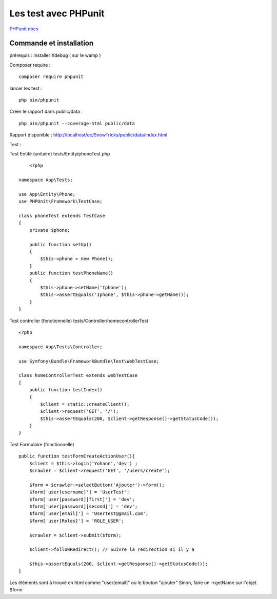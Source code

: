 Les test avec PHPunit 
===================

`PHPunit   docs  <https://phpunit.readthedocs.io/fr/latest/>`_

Commande et installation
-------------------
prérequis : Installer Xdebug ( sur le wamp ) 

Composer require : 
::

    composer require phpunit 

lancer les test :
::

    php bin/phpunit

Créer le rapport dans public/data :
::

    php bin/phpunit --coverage-html public/data 

Rapport disponible : http://localhost/oc/SnowTricks/public/data/index.html

Test : 

Test Entité (unitaire)  tests/Entity/phoneTest.php

::

	<?php

    namespace App\Tests;

    use App\Entity\Phone;
    use PHPUnit\Framework\TestCase;

    class phoneTest extends TestCase
    {
        private $phone;

        public function setUp()
        {
            $this->phone = new Phone();
        }
        public function testPhoneName()
        {
            $this->phone->setName('Iphone');
            $this->assertEquals('Iphone', $this->phone->getName());
        }
    }




Test controller (fonctionnelle) tests/Controller/homecontrollerTest
::

    <?php

    namespace App\Tests\Controller;

    use Symfony\Bundle\FrameworkBundle\Test\WebTestCase;

    class homeControllerTest extends webTestCase
    {
        public function testIndex()
        {
            $client = static::createClient();
            $client->request('GET', '/');
            $this->assertEquals(200, $client->getResponse()->getStatusCode());
        }
    }




Test Formulaire (fonctionnelle) 
::

    public function testFormCreateActionUser(){
        $client = $this->login('Yohann','dev') ;
        $crawler = $client->request('GET', '/users/create');

        $form = $crawler->selectButton('Ajouter')->form();
        $form['user[username]'] = 'UserTest';
        $form['user[password][first]'] = 'dev';
        $form['user[password][second]'] = 'dev';
        $form['user[email]'] = 'UserTest@gmail.com';
        $form['user[Roles]'] = 'ROLE_USER';

        $crawler = $client->submit($form);

        $client->followRedirect(); // Suivre la redirection si il y a 

        $this->assertEquals(200, $client->getResponse()->getStatusCode());
    }

Les éléments sont à trouvé en html comme "user[email]" ou le bouton "ajouter"
Sinon, faire un ->getName sur l'objet $form







